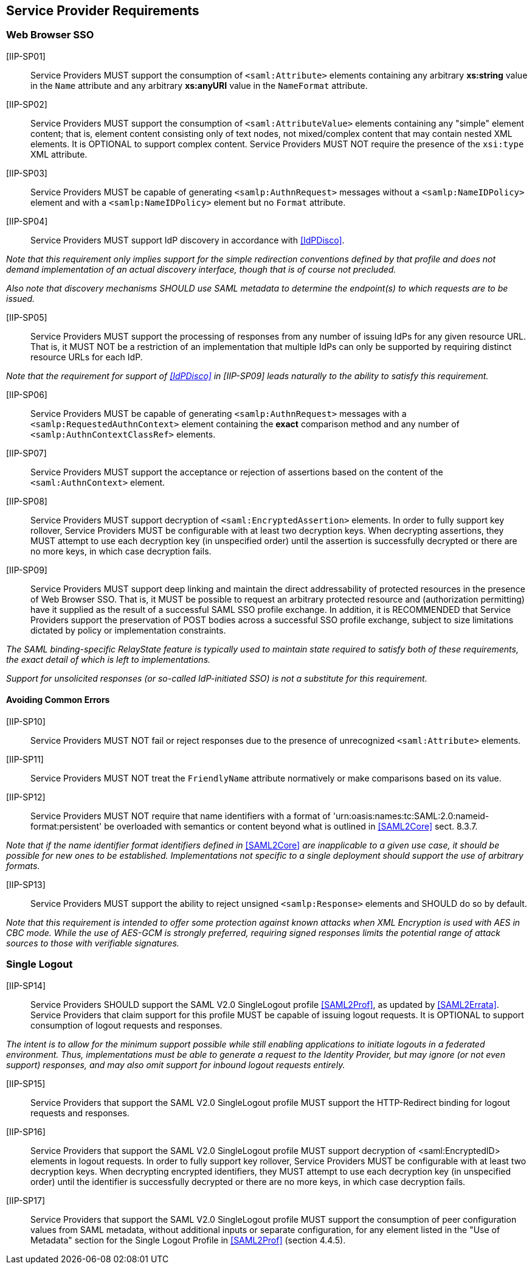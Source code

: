 == Service Provider Requirements

=== Web Browser SSO

[IIP-SP01]:: Service Providers MUST support the consumption of `<saml:Attribute>` elements containing any arbitrary **xs:string** value in the `Name` attribute and any arbitrary **xs:anyURI** value in the `NameFormat` attribute.

[IIP-SP02]:: Service Providers MUST support the consumption of `<saml:AttributeValue>` elements containing any "simple" element content; that is, element content consisting only of text nodes, not mixed/complex content that may contain nested XML elements. It is OPTIONAL to support complex content. Service Providers MUST NOT require the presence of the `xsi:type` XML attribute.

[IIP-SP03]:: Service Providers MUST be capable of generating `<samlp:AuthnRequest>` messages without a `<samlp:NameIDPolicy>` element and with a `<samlp:NameIDPolicy>` element but no `Format` attribute.

[IIP-SP04]:: Service Providers MUST support IdP discovery in accordance with <<IdPDisco>>. 

_Note that this requirement only implies support for the simple redirection conventions defined by that profile and does not demand implementation of an actual discovery interface, though that is of course not precluded._

_Also note that discovery mechanisms SHOULD use SAML metadata to determine the endpoint(s) to which requests are to be issued._

[IIP-SP05]:: Service Providers MUST support the processing of responses from any number of issuing IdPs for any given resource URL. That is, it MUST NOT be a restriction of an implementation that multiple IdPs can only be supported by requiring distinct resource URLs for each IdP.

_Note that the requirement for support of <<IdPDisco>> in [IIP-SP09] leads naturally to the ability to satisfy this requirement._

[IIP-SP06]:: Service Providers MUST be capable of generating `<samlp:AuthnRequest>` messages with a `<samlp:RequestedAuthnContext>` element containing the *exact* comparison method and any number of `<samlp:AuthnContextClassRef>` elements.

[IIP-SP07]:: Service Providers MUST support the acceptance or rejection of assertions based on the content of the `<saml:AuthnContext>` element.

[IIP-SP08]:: Service Providers MUST support decryption of `<saml:EncryptedAssertion>` elements. In order to fully support key rollover, Service Providers MUST be configurable with at least two decryption keys. When decrypting assertions, they MUST attempt to use each decryption key (in unspecified order) until the assertion is successfully decrypted or there are no more keys, in which case decryption fails.

[IIP-SP09]:: Service Providers MUST support deep linking and maintain the direct addressability of protected resources in the presence of Web Browser SSO. That is, it MUST be possible to request an arbitrary protected resource and (authorization permitting) have it supplied as the result of a successful SAML SSO profile exchange. In addition, it is RECOMMENDED that Service Providers support the preservation of POST bodies across a successful SSO profile exchange, subject to size limitations dictated by policy or implementation constraints.

_The SAML binding-specific RelayState feature is typically used to maintain state required to satisfy both of these requirements, the exact detail of which is left to implementations._

_Support for unsolicited responses (or so-called IdP-initiated SSO) is not a substitute for this requirement._

==== Avoiding Common Errors

[IIP-SP10]:: Service Providers MUST NOT fail or reject responses due to the presence of unrecognized `<saml:Attribute>` elements.

[IIP-SP11]:: Service Providers MUST NOT treat the `FriendlyName` attribute normatively or make comparisons based on its value.

[IIP-SP12]:: Service Providers MUST NOT require that name identifiers with a format of 'urn:oasis:names:tc:SAML:2.0:nameid-format:persistent' be overloaded with semantics or content beyond what is outlined in <<SAML2Core>> sect. 8.3.7.

_Note that if the name identifier format identifiers defined in_ <<SAML2Core>> _are inapplicable to a given use case, it should be possible for new ones to be established. Implementations not specific to a single deployment should support the use of arbitrary formats._

[IIP-SP13]:: Service Providers MUST support the ability to reject unsigned `<samlp:Response>` elements and SHOULD do so by default.

_Note that this requirement is intended to offer some protection against known attacks when XML Encryption is used with AES in CBC mode. While the use of AES-GCM is strongly preferred, requiring signed responses limits the potential range of attack sources to those with verifiable signatures._

=== Single Logout

[IIP-SP14]:: Service Providers SHOULD support the SAML V2.0 SingleLogout profile <<SAML2Prof>>, as updated by <<SAML2Errata>>. Service Providers that claim support for this profile MUST be capable of issuing logout requests. It is OPTIONAL to support consumption of logout requests and responses.

_The intent is to allow for the minimum support possible while still enabling applications to initiate logouts in a federated environment. Thus, implementations must be able to generate a request to the Identity Provider, but may ignore (or not even support) responses, and may also omit support for inbound logout requests entirely._

[IIP-SP15]:: Service Providers that support the SAML V2.0 SingleLogout profile MUST support the HTTP-Redirect binding for logout requests and responses.

[IIP-SP16]:: Service Providers that support the SAML V2.0 SingleLogout profile MUST support decryption of <saml:EncryptedID> elements in logout requests. In order to fully support key rollover, Service Providers MUST be configurable with at least two decryption keys. When decrypting encrypted identifiers, they MUST attempt to use each decryption key (in unspecified order) until the identifier is successfully decrypted or there are no more keys, in which case decryption fails.

[IIP-SP17]:: Service Providers that support the SAML V2.0 SingleLogout profile MUST support the consumption of peer configuration values from SAML metadata, without additional inputs or separate configuration, for any element listed in the "Use of Metadata" section for the Single Logout Profile in <<SAML2Prof>> (section 4.4.5).
